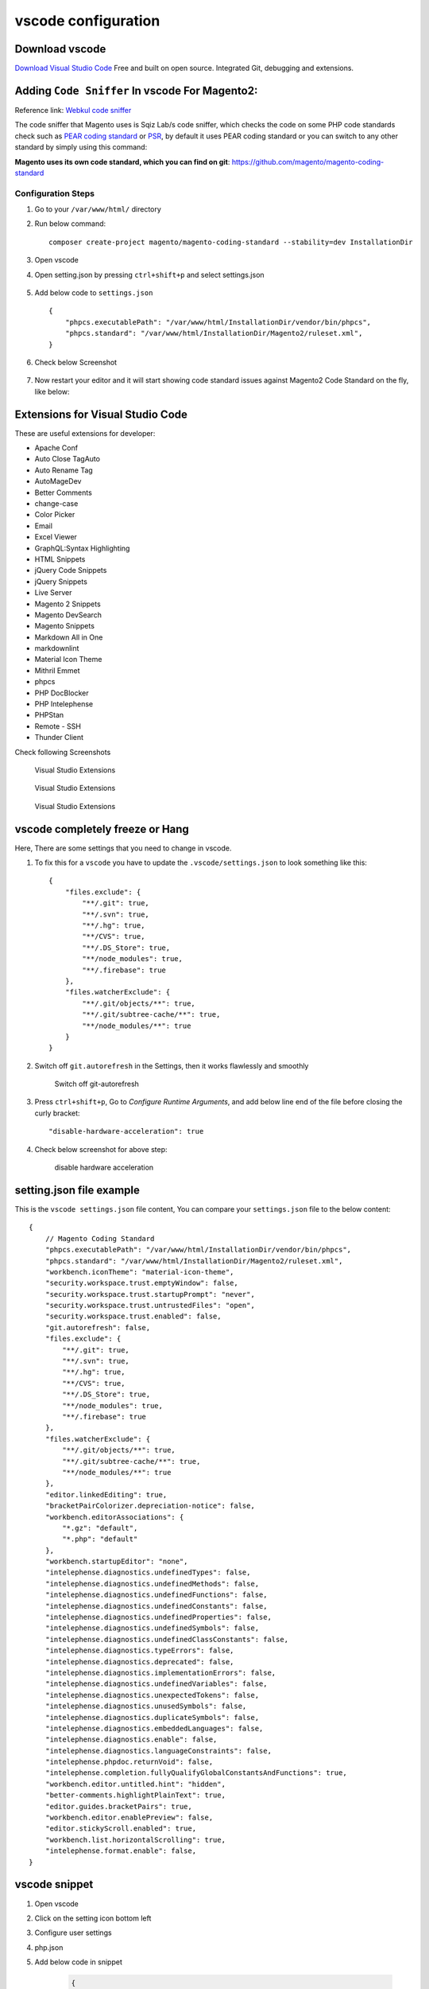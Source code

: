 vscode configuration
====================

Download vscode
---------------

`Download Visual Studio Code`_
Free and built on open source. Integrated Git, debugging and extensions.

.. _Download Visual Studio Code: https://code.visualstudio.com/download


Adding ``Code Sniffer`` In vscode For Magento2:
-----------------------------------------------

Reference link: `Webkul code sniffer`_

.. _Webkul code sniffer: https://webkul.com/blog/adding-code-sniffer-in-visual-studio-code-for-magento2/


The code sniffer that Magento uses is Sqiz Lab/s code sniffer,
which checks the code on some PHP code standards check such as `PEAR coding standard`_ or `PSR`_,
by default it uses PEAR coding standard or you can switch to any other standard by simply using this command:


.. _PEAR coding standard: https://pear.php.net/manual/en/standards.php

.. _PSR: https://www.php-fig.org/psr/

**Magento uses its own code standard, which you can find on git**: https://github.com/magento/magento-coding-standard

Configuration Steps
~~~~~~~~~~~~~~~~~~~

#. Go to your ``/var/www/html/`` directory

#. Run below command::
    
    composer create-project magento/magento-coding-standard --stability=dev InstallationDir

#. Open vscode

#. Open setting.json by pressing ``ctrl+shift+p`` and select settings.json

    .. image:: images/settings-json.png
        :alt: Configure sphinx

#. Add below code to ``settings.json`` ::

    {
        "phpcs.executablePath": "/var/www/html/InstallationDir/vendor/bin/phpcs",
        "phpcs.standard": "/var/www/html/InstallationDir/Magento2/ruleset.xml",
    }

#. Check below Screenshot   

    .. image:: images/vscode-settings.png
        :alt: Configure sphinx

#. Now restart your editor and it will start showing code standard issues against Magento2 Code Standard on the fly, like below:

    .. image:: images/issue.png
       :alt: Configure sphinx

Extensions for Visual Studio Code
---------------------------------

These are useful extensions for developer:

* Apache Conf
* Auto Close TagAuto
* Auto Rename Tag
* AutoMageDev
* Better Comments
* change-case
* Color Picker
* Email
* Excel Viewer
* GraphQL:Syntax Highlighting
* HTML Snippets
* jQuery Code Snippets
* jQuery Snippets
* Live Server
* Magento 2 Snippets
* Magento DevSearch
* Magento Snippets
* Markdown All in One
* markdownlint
* Material Icon Theme
* Mithril Emmet
* phpcs
* PHP DocBlocker
* PHP Intelephense
* PHPStan
* Remote - SSH
* Thunder Client

Check following Screenshots

    .. figure:: images/vscode-ext1.png
        :align: center
        :alt: Visual Studio Extensions

        Visual Studio Extensions

    .. figure:: images/vscode-ext2.png
        :align: center
        :alt: Visual Studio Extensions

        Visual Studio Extensions
    
    .. figure:: images/vscode-ext3.png
        :align: center
        :alt: Visual Studio Extensions

        Visual Studio Extensions

vscode completely freeze or Hang
--------------------------------

Here, There are some settings that you need to change in vscode.

#. To fix this for a ``vscode`` you have to update the ``.vscode/settings.json`` to look something like this::

    {
        "files.exclude": {
            "**/.git": true,
            "**/.svn": true,
            "**/.hg": true,
            "**/CVS": true,
            "**/.DS_Store": true,
            "**/node_modules": true,
            "**/.firebase": true
        },
        "files.watcherExclude": {
            "**/.git/objects/**": true,
            "**/.git/subtree-cache/**": true,
            "**/node_modules/**": true
        }
    }

#. Switch off ``git.autorefresh`` in the Settings, then it works flawlessly and smoothly

    .. figure:: images/git-autorefresh.png
        :align: center
        :alt: Switch off git-autorefresh

        Switch off git-autorefresh

#. Press ``ctrl+shift+p``, Go to `Configure Runtime Arguments`, and add below line end of the file before closing the curly bracket::

    "disable-hardware-acceleration": true

#. Check below screenshot for above step:

    .. figure:: images/disable-hardware-acceleration.png
        :align: center
        :alt: disable hardware acceleration

        disable hardware acceleration

setting.json file example
-------------------------

This is the ``vscode settings.json`` file content, You can compare your ``settings.json`` file to the below content::

    {   
        // Magento Coding Standard
        "phpcs.executablePath": "/var/www/html/InstallationDir/vendor/bin/phpcs",
        "phpcs.standard": "/var/www/html/InstallationDir/Magento2/ruleset.xml",
        "workbench.iconTheme": "material-icon-theme",
        "security.workspace.trust.emptyWindow": false,
        "security.workspace.trust.startupPrompt": "never",
        "security.workspace.trust.untrustedFiles": "open",
        "security.workspace.trust.enabled": false,
        "git.autorefresh": false,
        "files.exclude": {
            "**/.git": true,
            "**/.svn": true,
            "**/.hg": true,
            "**/CVS": true,
            "**/.DS_Store": true,
            "**/node_modules": true,
            "**/.firebase": true
        },
        "files.watcherExclude": {
            "**/.git/objects/**": true,
            "**/.git/subtree-cache/**": true,
            "**/node_modules/**": true
        },
        "editor.linkedEditing": true,
        "bracketPairColorizer.depreciation-notice": false,
        "workbench.editorAssociations": {
            "*.gz": "default",
            "*.php": "default"
        },
        "workbench.startupEditor": "none",
        "intelephense.diagnostics.undefinedTypes": false,
        "intelephense.diagnostics.undefinedMethods": false,
        "intelephense.diagnostics.undefinedFunctions": false,
        "intelephense.diagnostics.undefinedConstants": false,
        "intelephense.diagnostics.undefinedProperties": false,
        "intelephense.diagnostics.undefinedSymbols": false,
        "intelephense.diagnostics.undefinedClassConstants": false,
        "intelephense.diagnostics.typeErrors": false,
        "intelephense.diagnostics.deprecated": false,
        "intelephense.diagnostics.implementationErrors": false,
        "intelephense.diagnostics.undefinedVariables": false,
        "intelephense.diagnostics.unexpectedTokens": false,
        "intelephense.diagnostics.unusedSymbols": false,
        "intelephense.diagnostics.duplicateSymbols": false,
        "intelephense.diagnostics.embeddedLanguages": false,
        "intelephense.diagnostics.enable": false,
        "intelephense.diagnostics.languageConstraints": false,
        "intelephense.phpdoc.returnVoid": false,
        "intelephense.completion.fullyQualifyGlobalConstantsAndFunctions": true,
        "workbench.editor.untitled.hint": "hidden",
        "better-comments.highlightPlainText": true,
        "editor.guides.bracketPairs": true,
        "workbench.editor.enablePreview": false,
        "editor.stickyScroll.enabled": true,
        "workbench.list.horizontalScrolling": true,
        "intelephense.format.enable": false,
    }

vscode snippet
--------------

#. Open vscode

#. Click on the setting icon bottom left

#. Configure user settings

#. php.json

#. Add below code in snippet

    .. code-block:: bash

        {
            // Place your snippets for php here. Each snippet is defined under a snippet name and has a prefix, body and 
            // description. The prefix is what is used to trigger the snippet and the body will be expanded and inserted. Possible variables are:
            // $1, $2 for tab stops, $0 for the final cursor position, and ${1:label}, ${2:another} for placeholders. Placeholders with the 
            // same ids are connected.
            // Example:
            "PrintR and exit": {
                "prefix": "ep",
                "body": [
                    "echo '<pre>';",
                    "print_r($1);",
                    "exit();"
                ],
                "description": "echo print_r exit"
            },
            "PrintCustomLogger": {
                "prefix": "cLog",
                "body": [
                    "$writer = new \Zend_Log_Writer_Stream(BP . '/var/log/custom.log');"
                    "$logger = new \Zend_Log();"
                    "$logger->addWriter($writer);"
                    "$logger->info(print_r($1));"
                ],
                "description": "print custom logger"
                }
        }

#. You can use above snippet by ``ep`` for print_r and exit and ``cLog`` for print custom logger.